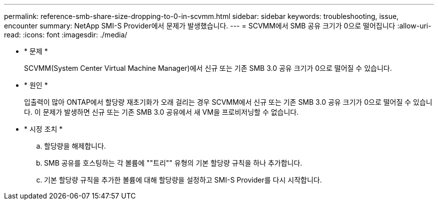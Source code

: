 ---
permalink: reference-smb-share-size-dropping-to-0-in-scvmm.html 
sidebar: sidebar 
keywords: troubleshooting, issue, encounter 
summary: NetApp SMI-S Provider에서 문제가 발생했습니다. 
---
= SCVMM에서 SMB 공유 크기가 0으로 떨어집니다
:allow-uri-read: 
:icons: font
:imagesdir: ./media/


* * 문제 *
+
SCVMM(System Center Virtual Machine Manager)에서 신규 또는 기존 SMB 3.0 공유 크기가 0으로 떨어질 수 있습니다.

* * 원인 *
+
입출력이 많아 ONTAP에서 할당량 재초기화가 오래 걸리는 경우 SCVMM에서 신규 또는 기존 SMB 3.0 공유 크기가 0으로 떨어질 수 있습니다. 이 문제가 발생하면 신규 또는 기존 SMB 3.0 공유에서 새 VM을 프로비저닝할 수 없습니다.

* * 시정 조치 *
+
.. 할당량을 해제합니다.
.. SMB 공유를 호스팅하는 각 볼륨에 ""트리"" 유형의 기본 할당량 규칙을 하나 추가합니다.
.. 기본 할당량 규칙을 추가한 볼륨에 대해 할당량을 설정하고 SMI-S Provider를 다시 시작합니다.



